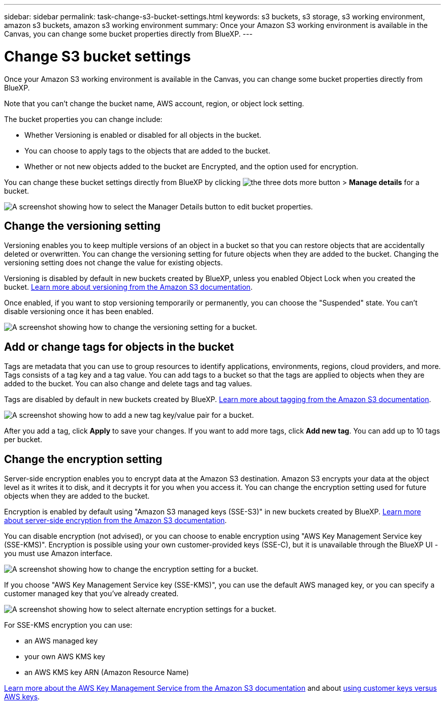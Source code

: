 ---
sidebar: sidebar
permalink: task-change-s3-bucket-settings.html
keywords: s3 buckets, s3 storage, s3 working environment, amazon s3 buckets, amazon s3 working environment
summary: Once your Amazon S3 working environment is available in the Canvas, you can change some bucket properties directly from BlueXP.
---

= Change S3 bucket settings
:hardbreaks:
:nofooter:
:icons: font
:linkattrs:
:imagesdir: ./media/

[.lead]
Once your Amazon S3 working environment is available in the Canvas, you can change some bucket properties directly from BlueXP.

Note that you can't change the bucket name, AWS account, region, or object lock setting.

The bucket properties you can change include:

* Whether Versioning is enabled or disabled for all objects in the bucket.
* You can choose to apply tags to the objects that are added to the bucket.
* Whether or not new objects added to the bucket are Encrypted, and the option used for encryption.

You can change these bucket settings directly from BlueXP by clicking image:button-horizontal-more.gif[the three dots more button] > *Manage details* for a bucket.

image:screenshot-edit-amazon-s3-bucket.png[A screenshot showing how to select the Manager Details button to edit bucket properties.]

== Change the versioning setting

Versioning enables you to keep multiple versions of an object in a bucket so that you can restore objects that are accidentally deleted or overwritten. You can change the versioning setting for future objects when they are added to the bucket. Changing the versioning setting does not change the value for existing objects.

Versioning is disabled by default in new buckets created by BlueXP, unless you enabled Object Lock when you created the bucket. https://docs.aws.amazon.com/AmazonS3/latest/userguide/Versioning.html[Learn more about versioning from the Amazon S3 documentation^].

Once enabled, if you want to stop versioning temporarily or permanently, you can choose the "Suspended" state. You can't disable versioning once it has been enabled.

image:screenshot-amazon-s3-versioning.png[A screenshot showing how to change the versioning setting for a bucket.]

== Add or change tags for objects in the bucket

Tags are metadata that you can use to group resources to identify applications, environments, regions, cloud providers, and more. Tags consists of a tag key and a tag value. You can add tags to a bucket so that the tags are applied to objects when they are added to the bucket. You can also change and delete tags and tag values.

Tags are disabled by default in new buckets created by BlueXP. https://docs.aws.amazon.com/AmazonS3/latest/userguide/object-tagging.html[Learn more about tagging from the Amazon S3 documentation^].

image:screenshot-amazon-s3-tags.png["A screenshot showing how to add a new tag key/value pair for a bucket."]

After you add a tag, click *Apply* to save your changes. If you want to add more tags, click *Add new tag*. You can add up to 10 tags per bucket.

== Change the encryption setting

Server-side encryption enables you to encrypt data at the Amazon S3 destination. Amazon S3 encrypts your data at the object level as it writes it to disk, and it decrypts it for you when you access it. You can change the encryption setting used for future objects when they are added to the bucket.

Encryption is enabled by default using "Amazon S3 managed keys (SSE-S3)" in new buckets created by BlueXP. https://docs.aws.amazon.com/AmazonS3/latest/userguide/serv-side-encryption.html[Learn more about server-side encryption from the Amazon S3 documentation^].

You can disable encryption (not advised), or you can choose to enable encryption using "AWS Key Management Service key (SSE-KMS)". Encryption is possible using your own customer-provided keys (SSE-C), but it is unavailable through the BlueXP UI - you must use Amazon interface.

image:screenshot-amazon-s3-encryption1.png[A screenshot showing how to change the encryption setting for a bucket.]

If you choose "AWS Key Management Service key (SSE-KMS)", you can use the default AWS managed key, or you can specify a customer managed key that you've already created. 

image:screenshot-amazon-s3-encryption2.png[A screenshot showing how to select alternate encryption settings for a bucket.]

For SSE-KMS encryption you can use:

* an AWS managed key
* your own AWS KMS key
* an AWS KMS key ARN (Amazon Resource Name)

https://docs.aws.amazon.com/AmazonS3/latest/userguide/UsingKMSEncryption.html[Learn more about the AWS Key Management Service from the Amazon S3 documentation^] and about https://docs.aws.amazon.com/kms/latest/developerguide/concepts.html#key-mgmt[using customer keys versus AWS keys^].
